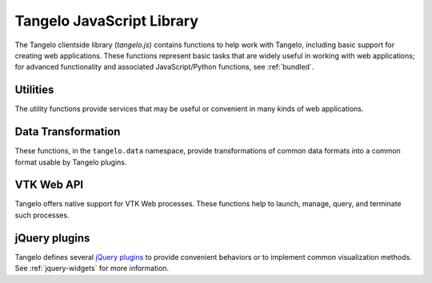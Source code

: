 ==================================
    Tangelo JavaScript Library
==================================

The Tangelo clientside library (*tangelo.js*) contains functions to help work
with Tangelo, including basic support for creating web applications.  These
functions represent basic tasks that are widely useful in working with web
applications; for advanced functionality and associated JavaScript/Python
functions, see :ref:`bundled`.

.. js:function:: tangelo.version()

    :rtype: **string** -- the version string

    Returns a string representing Tangelo's current version number.  See
    :ref:`versioning` for more information on Tangelo version numbers.

.. js:function:: tangelo.getPlugin(pluginName)

    :param pluginName string: The name of the plugin to retrieve

    :rtype: **object** -- the contents of the requested plugin

    Returns an object containing the plugin contents for `pluginName`.  If
    `pluginName` does not yet exist as a plugin, the function first creates it
    as an empty object.

    This is a standard way to create and work with plugins.  For instance, if
    ``foobar.js`` introduces the *foobar* clientside plugin, it may contain code
    like this:

    .. code-block:: javascript

        var plugin = tangelo.getPlugin("foobar");

        plugin.awesomeFunction = function () { ... };

        plugin.greatConstant = ...

    The contents of this example plugin would hereafter be accessible via
    ``tangelo.plugin.foobar``.

.. js:function:: tangelo.pluginUrl(plugin[, *pathComponents])

    :param string api: The name of the Tangelo plugin to construct a URL for.

    :param string \*pathComponents: Any extra path components to be appended to
        the constructed URL.

    :rtype: **string** -- the URL corresponding to the requested plugin and path

    Constructs and returns a URL for the named `plugin`, with optional trailing
    path components listed in the remaining arguments to the function.

    For example, a call to ``tangelo.pluginUrl("stream", "next", "a1b2c3d4e5")``
    will return the string ``"/plugin/stream/next/a1b2c3d4e5"``.  This function is
    useful for calls to, e.g., ``$.ajax()`` when engaging a Tangelo plugin.

.. js:function:: tangelo.queryArguments()

    :rtype: **object** -- the query arguments as key-value pairs

    Returns an object whose key-value pairs are the query arguments passed to
    the current web page.

    This function may be useful to customize page content based on query
    arguments, or for restoring state based on configuration options, etc.

.. js:function:: tangelo.absoluteUrl(webpath)

    :param string webpath: an absolute or relative web path
    :rtype: **string** -- an absolute URL corresponding to the input webpath

    Computes an absolute web path for `webpath` based on the current location.
    If `webpath` is already an absolute path, it is returned unchanged;
    if relative, the return value has the appropriate prefix computed and prepended.

    For example, if called from a page residing at ``/foo/bar/index.html``,
    ``tangelo.absoluteUrl("../baz/qux/blah.html")`` would yield
    ``/foo/baz/qux/blah.html``, and ``tangelo.absoluteUrl("/one/two/three")``
    would yield ``/one/two/three``.

.. js:function:: tangelo.accessor([spec])

    :param spec object: The accessor specification
    :rtype: **function** -- the accessor function

    Returns an *accessor function* that behaves according to the accessor
    specification `spec`.  Accessor functions generally take as input a
    JavaScript object, and return some value that may or may not be related to
    that object.  For instance, ``tangelo.accessor({field: "mass"})`` returns a
    function equivalent to:

    .. code-block:: javascript

        function (d) {
            return d.mass;
        }

    while ``tangelo.accessor({value: 47})`` return a constant function that
    returns 47, regardless of its input.

    As a special case, if `spec` is missing, or equal to the empty object
    ``{}``, then the return value is the ``undefined accessor``, which simply
    raises a fatal error when called.

    For more information of the semantics of the `spec` argument, see
    :ref:`accessor`.

Utilities
=========

The utility functions provide services that may be useful or convenient in many
kinds of web applications.

.. js:function:: tangelo.config(webpath, callback)

    Loads the JSON file found at `webpath` asynchronously, then invokes
    `callback`, passing the JSON data, a status flag, and any error string that
    may have occurred, when the content is ready.

    This function can be used to perform static configuration of a deployed web
    application.  For example, the JSON file might list databases where
    application data is stored.

    :param string webpath: A webpath referring to a JSON configuration file -
        relative paths will be resolved with respect to the current web location

    :param function(data,status,error) callback: A callback used to access the
        configuration data once it is loaded.  `status` reads either `OK` if
        everything is well, or `could not open file` if, e.g., the file is missing.
        This may occur if, for example, the configuration file is optional.  If
        there is an ajax error, it will be passed in the `error` parameter.

Data Transformation
===================

These functions, in the ``tangelo.data`` namespace, provide transformations of
common data formats into a common format usable by Tangelo plugins.

.. js:function:: tangelo.data.tree(spec)

    Converts an array of nodes with ids and child lists into a nested tree structure.
    The nested tree format with a standard `children` attribute is the required format for other Tangelo
    functions such as :js:func:`$.dendrogram`.

    As an example, evaluating:

    .. code-block:: javascript

        var tree = tangelo.data.tree({
            data: [
                {name: "a", childNodes: [{child: "b", child: "c"}]},
                {name: "b", childNodes: [{child: "d"}]},
                {name: "c"},
                {name: "d"}
            ],
            id: {field: "name"},
            idChild: {field: "child"},
            children: {field: "childNodes"}
        });

    will return the following nested tree (note that the original `childNodes` attributes will also remain intact):

    .. code-block:: javascript

        {
            name: "a",
            children: [
                {
                    name: "b",
                    children: [
                        {
                            name: "d"
                        }
                    ]
                },
                {
                    name: "c"
                }
            ]
        }

    :param object spec.data: The array of nodes.
    :param Accessor spec.id: An accessor for the ID of each node in the tree.
    :param Accessor spec.idChild: An accessor for the ID of the elements of the children array.
    :param Accessor spec.children: An accessor to retrieve the array of children for a node.

.. js:function:: tangelo.data.distanceCluster(spec)

    :param object spec.data: The array of nodes.
    :param number spec.clusterDistance: The radius of each cluster.
    :param Accessor spec.x: An accessor to the :math:`x`-coordinate of a node.
    :param Accessor spec.y: An accessor to the :math:`y`-coordinate of a node.
    :param function spec.metric: A function that returns the distance between two nodes provided
        as arguments.

    Groups an array of nodes together into clusters based on distance according to some metric.  By
    default, the 2D Euclidean distance, 
    :math:`d(a, b) = \sqrt{(a\mathord{.}x - b\mathord{.}x)^2 + (a\mathord{.}y - b\mathord{.}y)^2}`, 
    will be used.  One can override the accessors to the :math:`x` and :math:`y`-coordinates of the nodes
    via the `spec` object.  The algorithm supports arbitrary topologies with the presence of a 
    custom metric.  If a custom metric is provided, the `x`/`y` accessors are ignored.

    For each node, the algorithm searches for a cluster with a distance `spec.clusterDistance`.  If such a 
    cluster exists, the node is added otherwise a new cluster is created centered at the node.  As implemented,
    it runs in :math:`\mathcal{O}(nN)` time for :math:`n` nodes and :math:`N` clusters.  If the cluster distance
    provided is negative, then the algorithm will be skipped and all nodes will be placed in their own cluster group.
    
    The data array itself is mutated so that each node will contain a `cluster` property set to an array containing
    all nodes in the local cluster.  For example, with clustering distance 5 the following data array

    >>> data
    [
        { x: 0, y: 0 },
        { x: 1, y: 0 },
        { x: 10, y: 0 }
    ]

    will become

    >>> data
    [
        { x: 0, y: 0, cluster: c1 },
        { x: 1, y: 0, cluster: c1 },
        { x: 10, y: 0, cluster: c2 }
    ]

    with

    >>> c1
    [ data[0], data[1] ]
    >>> c2
    [ data[2] ]

    In addition, the function returns an object with properties `singlets` and `clusters` containing an array of nodes
    in their own cluster and an array of all cluster with more than one node, respectively.  As in the previous example,

    >>> tangelo.data.distanceCluster( { data: data, clusterDistance: 5 } )
    {
        singlets: [ data[2] ],
        clusters: [ [ data[0], data[1] ] ]
    }

.. js:function:: tangelo.data.smooth(spec)

    :param object spec.data: An array of data objects.
    :param Accessor spec.x: An accessor to the independent variable.
    :param Accessor spec.y: An accessor to the dependent variable.
    :param function spec.set: A function to set the dependent variable of a data object.
    :param string spec.kernel: A string denoting a predefined kernel or a function computing a custom kernel.
    :param number spec.radius: The radius of the convolution.
    :param bool spec.absolute: Whether the radius is given in absolute coordinates or relative to the data extent.
    :param bool spec.sorted: Whether the data is presorted by independent variable, if not the data will be sorted internally.
    :param bool spec.normalize: Whether or not to normalize the kernel to 1.

    Performs 1-D smoothing on a dataset by convolution with a kernel function.  The mathematical operation performed is as
    follows:

    .. math:: y_i \leftarrow \sum_{\left|x_i - x_j\right|<R} K\left(x_i,x_j\right)y_j

    for :math:`R=` **spec.radius** and :math:`K=` **spec.kernel**.  Predefined kernels can be specified as strings,
    these include:

        * *box*: simple moving average (default),

        * *gaussian*: gaussian with standard deviation **spec.radius**/3.
    
    The function returns an array of numbers representing the smoothed dependent variables.  In addition 
    if **spec.set** was given, the input data object is modified as well.  The set method is called after
    smoothing as follows:

    .. code-block:: javascript

        set.call(data, y(data[i]), data[i], i),

    and the kernel is called as:

    .. code-block:: javascript

        kernel.call(data, x(data[i]), x(data[j]), i, j).

    The default options called by

    .. code-block:: javascript
        
        smooth({ data: data })
    
    will perform a simple moving average of the data over a window that
    is of radius :math:`0.05` times the data extent.  A more advanced example

    .. code-block:: javascript

        smooth({
            data: data,
            kernel: 'gaussian',
            radius: 3,
            absolute: true,
            sorted: false
        })

    will sort the input data and perform a gaussian smooth with standard deviation equal to :math:`1`.

.. js:function:: tangelo.data.bin(spec)

    :param object spec.data: An array of data objects.
    :param Accessor spec.value: An accessor to the value of a data object.
    :param integer spec.nBins: The number of bins to create (default 25).
    :param number spec.min: The minimum bin value (default data minimum).
    :param number spec.max: The maximum bin value (default data maximum).
    :param object spec.bins: User defined bins to aggregate the data into.

    Aggregates an array of data objects into a set of bins that can be used to draw a histogram.
    The bin objects returned by this method look as follows:

    .. code-block:: javascript

        {
            "min": 0,
            "max": 1,
            "count": 5
        }

    A data object is counted as inside the bin if its value is in the half open interval
    ``[ min, max )``; however for the right most bin, values equal to the maximum
    are also included.  The default behavior of this method is two construct a new array of
    equally spaced bins between data's minimum value and the data's maximum value.  If
    ``spec.bins`` is given, then the data is aggregated into these bins rather
    than a new set being generated.  In this case, the bin objects are mutated rather
    a new array being created.  In addition, the counters are **not** reset to 0, so the user must
    do so manually if the bins are reused over multiple calls.

    Examples:

    .. code-block:: javascript

        >>> tangelo.data.bin({
                data: [{"value": 0}, {"value": 1}, {"value": 2}],
                nBins: 2
            })
        [
            {"min": 0, "max": 1, "count": 1},
            {"min": 1, "max": 2, "count": 2}
        ]

        >>> tangelo.data.bin({
                data: [{"value": 1}, {"value": 3}],
                nBins: 2,
                min: 0,
                max: 4
            })
        [
            {"min": 0, "max": 2, "count": 1},
            {"min": 2, "max": 4, "count": 1}
        ]

        >>> tangelo.data.bin({
                data: [{"value": 1}, {"value": 3}],
                bins: [{"min": 0, "max": 2, "count": 1}, {"min": 2, "max": 10, "count": 0}]
            })
        [
            {"min": 0, "max": 2, "count": 2},
            {"min": 2, "max": 10, "count": 1}
        ]

.. _vtkweb-js:

VTK Web API
===========

Tangelo offers native support for VTK Web processes.  These functions help to
launch, manage, query, and terminate such processes.

.. js:function:: tangelo.vtkweb.processes(callback)

    Asynchronously retrieves a list of VTK Web process keys, and invokes
    `callback` with the list.

    :param function(keys) callback: The callback to invoke when the list of keys
        becomes available

.. js:function:: tangelo.vtkweb.info(key, callback)

    Retrieves a status report about the VTK Web process keyed by `key`, then
    invokes `callback` with it when it becomes available.

    The report is a JavaScript object containing a ``status`` field indicating
    whether the request succeeded ("complete") or not ("failed").  If the status
    is "failed", the ``reason`` field will explain why.

    A successful report will contain a ``process`` field that reads either
    "running" or "terminated".  For a terminated process, the ``returncode``
    field will contain the exit code of the process.

    For running processes, there are additional fields: ``port``, reporting the
    port number the process is running on, and ``stdout`` and ``stderr``, which
    contain a list of lines coming from those two output streams.

    This function may be useful for debugging an errant VTK Web script.

.. js:function:: tangelo.vtkweb.launch(cfg)

    Attempts to launch a new VTK Web process by running a Python script found at
    `cfg.url`, passing `cfg.argstring` as commandline arguments to the launcher
    script.  If successful, the streaming image output will be sent to the first
    DOM element matching the CSS selector given in `cfg.viewport`, which should
    generally be a ``div`` element.

    After the launch attempt succeeds or fails, `callback` is invoked, passing
    the process key as the first argument, and the error object describing any
    errors that occurred as the second (or ``undefined`` if there was no error).

    :param string cfg.url: A relative or absolute web path referring to a VTK
        Web script
    :param string cfg.argstring: A string containing command line arguments to
        pass to the launcher script
    :param string cfg.viewport: A CSS selector for the ``div`` element to serve
        as the graphics viewport for the running process
    :param function(key,error) cfg.callback: A callback that reports the key of
        the new process, or the error that occured

.. js:function:: tangelo.vtkweb.terminate(key[, callback])

    Attempts to terminate the VTK Web process keyed by `key`.  If there is a
    `callback`, it will be invoked with the key of the terminated process, the
    DOM element that was the viewport for that process, and an error (if any).
    The key is passed to the callback in case this function is called several
    times at once, and you wish to distinguish between the termination of
    different processes.  The DOM element is passed in case you wish to change
    something about the appearance of the element upon termination.

    :param string key: The key of the process to terminate
    :param function(key,viewport,error) callback: A callback that will be
        invoked upon completion of the termination attempt

jQuery plugins
==============

Tangelo defines several `jQuery plugins <http://learn.jquery.com/plugins/>`_ to
provide convenient behaviors or to implement common visualization methods.  See
:ref:`jquery-widgets` for more information.

.. js:function:: $.svgColorLegend(cfg)

    Constructs an SVG color legend in the ``g`` element specified by
    `cfg.legend`, mapping colors from the elements of `cfg.categories`
    through the function `cfg.cmap_func`.

    :param string cfg.legend: CSS selector for SVG group element that will
        contain the legend
    :param function cfg.cmap_func: A colormapping function to create color
        patches for the legend entries
    :param integer cfg.xoffset: How far, in pixels, to set the legend from the
        left edge of the parent SVG element.
    :param integer cfg.yoffset: How far, in pixels, to set the legend from the
        top edge of the parent SVG element.
    :param string[] cfg.categories: A list of strings naming the categories
        represented in the legend.
    :param integer cfg.height_padding: How much space, in pixels, to place
        between legend entries.
    :param integer cfg.width_padding: How much space, in pixels, to place
        between a color patch and its associated label
    :param integer cfg.text_spacing: How far, in pixels, to raise text labels
        (used to vertically center text within the vertical space occupied by a
        color patch).
    :param object cfg.legend_margins: An object with (optional) fields `top`,
        `bottom`, `left`, and `right`, specifying how much space, in pixels, to
        leave between the edge of the legend and the entries.
    :param bool cfg.clear: Whether to clear out the previous contents of the
        element selected by `cfg.legend`.

.. js:function:: $.dendrogram(spec)

    :param object spec.data: A nested tree object where child nodes are stored in the `children` attribute.
    :param accessor spec.label: The accessor for displaying tree node labels.
    :param accessor spec.id: The accessor for the node ID.
    :param accessor spec.nodeColor: The accessor for the color of the nodes.
    :param accessor spec.labelSize: The accessor for the font size of the labels.
    :param accessor spec.lineWidth: The accessor for the stroke width of the node links.
    :param accessor spec.lineColor: The accessor for the stroke color of the node links.
    :param accessor spec.nodeSize: The accessor for the radius of the nodes.
    :param accessor spec.labelPosition: The accessor for the label position relative to
        the node.  Valid return values are `'above'` and `'below'`.
    :param accessor spec.expanded: The accessor to a boolean value that determines whether
        the given node is expanded or not.
    :param string spec.lineStyle: The node link style: `'curved'` or `'axisAligned'`.
    :param string spec.orientation: The graph orientation: `'vertical'` or `'horizontal'`.
    :param number spec.duration: The transition animation duration.
    :param object spec.on: An object of event handlers.  The handler receives the data
        element as an argument and the dom node as `this`.  If the function returns
        `true`, the default action is perfomed after the handler, otherwise it is
        prevented.  Currently, only the `'click'` event handler is exposed.

    Constructs an interactive dendrogram.

    .. js:function:: resize()

        Temporarily turns transitions off and resizes the dendrogram.  Should be
        called whenever the containing dom element changes size.

.. js:function:: $.geodots(spec)

    Constructs a map from a `GeoJSON <http://geojson.org/>`_ specification, and
    plots colored SVG dots on it according to `spec.data`.

    `spec.worldGeometry` is a web path referencing a GeoJSON file.  `spec.data`
    is an array of JavaScript objects which may encode geodata attributes such
    as longitude and latitude, and visualization parameters such as size and
    color, while `spec.latitude`, `spec.longitude`, and `spec.size` are accessor
    specifications describing how to derive the respective values from the data
    objects.  `spec.color` is an accessor deriving categorical values to put
    through a color mapping function.

    .. image:: images/geodots-small.png
        :align: center

    For a demonstration of this plugin, see the :root:`geodots example
    </examples/geodots>`.

    :param string spec.worldGeometry: A web path to a GeoJSON file
    :param accessor spec.latitude: An accessor for the latitude component
    :param accessor spec.longitude: An accessor for the longitude component
    :param accessor spec.size: An accessor for the size of each plotted circle
    :param accessor spec.color: An accessor for the colormap category for each
        plotted circle

.. js:function:: $.geonodelink(spec)

    Constructs a map from a `GeoJSON <http://geojson.org/>`_ specification, and
    plots a node-link diagram on it according to `spec.data`.  This plugin
    produces similar images as :js:func:`$.geodots` does.

    `spec.worldGeometry` is a web path referencing a GeoJSON file.

    `spec.data` is an object containing two fields: ``nodes`` and ``links``.
    The ``nodes`` field contains an array of JavaScript objects of the exact
    same structure as the `spec.data` array passed to :js:func:`$.geodots`,
    encoding each node's location and visual properties.

    The ``links`` field contains a list of objects, each encoding a single link
    by specifying its source and target node as an index into the ``nodes``
    array.  `spec.linkSource` and `spec.linkTarget` are accessors describing how
    to derive the source and target values from each of these objects.

    The plugin draws a map with nodes plotted at their specified locations, with
    the specified links drawn as black lines between the appropriate nodes.

    .. image:: images/geonodelink-small.png
        :align: center

    For a demonstration of this plugin, see the :root:`geonodelink example
    </examples/geonodelink>`.

    :param object spec.data: The encoded node-link diagram to plot
    :param string spec.worldGeometry: A web path to a GeoJSON file
    :param accessor spec.nodeLatitude: An accessor for the latitude component of
        the nodes
    :param accessor spec.nodeLongitude: An accessor for the longitude component
        of the nodes
    :param accessor spec.nodeSize: An accessor for the size of each plotted circle
    :param accessor spec.nodeColor: An accessor for the colormap category for each
        plotted circle
    :param accessor spec.linkSource: An accessor to derive the source node of
        each link
    :param accessor spec.linkTarget: An accessor to derive the target node of
        each link

.. js:function:: $.mapdots(spec)

    This plugin performs the same job as :js:func:`$.geodots`, but plots the dots
    on an interactive Google Map rather than a GeoJSON map.  To this end, there
    is no need for a "worldGeometry" argument, but the data format and other
    arguments remain the same.

    .. image:: images/mapdots-small.png
        :align: center

    For a demonstration of this plugin, see the :root:`mapdots example
    </examples/mapdots>`.

    :param object[] spec.data: The list of dots to plot
    :param accessor spec.latitude: An accessor for the latitude component
    :param accessor spec.longitude: An accessor for the longitude component
    :param accessor spec.size: An accessor for the size of each plotted circle
    :param accessor spec.color: An accessor for the colormap category for each
        plotted circle

.. js:function:: $.geojsMap(spec)

    This plugin provides a low level interface to the
    `geojs <https://github.com/OpenGeoscience/geojs>`_ mapping library.
    For a simple example of using this plugin, see the :root:`geojsMap example
    </examples/geojsMap>`.

    :param integer spec.zoom: The initial zoom level of the map.

    The widget also contains the following public methods for drawing on the
    map.

    .. js:function:: latlng2display(points)

        Converts a point or points in latitude/longitude coordinates into screen pixel
        coordinates.  This function takes in either a `geo.latlng` object or
        an array of such objects.  It always returns an array of objects with
        properties:

            * `x` the horizontal pixel coordinate

            * `y` the vertical pixel coordinate

        :param geo.latlng point: The world coordinate(s) to be converted

    .. js:function:: display2latlng(points)

        This is the inverse of `latlng2display` returning an array of
        `geo.latlng` objects.

        :param object point: The world coordinate(s) to be converted

    .. js:function:: svg()

        Returns an svg DOM element contained in the geojs map.  This
        element directly receives mouse events from the browser, so
        you can attach event handlers to svg elements as if the map
        were not present.  You can call stopPropagation to customize
        user intaraction and to prevent mouse events from reaching the map.

    .. js:function:: map()

        Returns the geojs `map` object for advanced customization.

    Users of this plugin should attach a handler to the `draw` event that
    recomputes the pixel coordinates and redraws the svg elements.  The
    plugin will trigger this event whenever the map is panned, zoomed, or
    resized.


.. js:function:: $.geojsdots(spec)

    This plugin is similar to :js:func:`$.mapdots`, but plots the dots
    using the geojsMap plugin.

    For a demonstration of this plugin, see the :root:`geojsdots example
    </examples/geojsdots>`.

    :param object[] spec.data: The list of dots to plot
    :param accessor spec.latitude: An accessor for the latitude component
    :param accessor spec.longitude: An accessor for the longitude component
    :param accessor spec.size: An accessor for the size of each plotted circle
    :param accessor spec.color: An accessor for the colormap category for each
        plotted circle

.. js:function:: $.nodelink(spec)

    Constructs an interactive node-link diagram.  `spec.data` is an object with
    ``nodes`` and ``links`` fields, each of which is a list of objects.  The
    ``nodes`` list objects specify the nodes' visual properties, while the
    ``links`` list simply specifies the nodes at the end of each link, as
    indices into the ``nodes`` list.

    The accessors `spec.linkSource` and `spec.linkTarget` specify how to extract
    the source and target information from each link object, while
    `spec.nodeSize` and `spec.nodeColor` specify how to extract these visual
    properties from the node objects, much as in the :js:func:`$.geonodelink`
    plugin.  `spec.nodeCharge` specifies the simulated electrostatic
    charge on the nodes, for purposes of running the interactive node placement
    algorithm (see the `D3 documentation
    <https://github.com/mbostock/d3/wiki/Force-Layout#wiki-charge>`_ for more
    information).  Finally, `spec.nodeLabel` is an accessor describing what, if
    any, text label should be attached to each node.

    :param object spec.data: The node-link diagram data
    :param accessor spec.nodeSize: An accessor for the size of each node
    :param accessor spec.nodeColor: An accessor for the colormap category for
        each node
    :param accessor spec.nodeLabel: An accessor for each node's text label
    :param accessor spec.nodeCharge: An access for each node's simulated
        electrostatic charge
    :param accessor spec.linkSource: An accessor to derive the source node of
        each link
    :param accessor spec.linkTarget: An accessor to derive the target node of
        each link

.. js:function:: $.correlationPlot(spec)

    Constructs a grid of scatter plots that are designed to show the relationship
    between different variables or properties in a dataset.

    :param object[] spec.variables: An array of functions representing variables or properties
        of the dataset.  Each of these functions takes a data element as
        an argument and returns a number between 0 and 1.  In addition, the functions
        should have a `label` attribute whose value is the string used for the
        axis labels.
    :param object[] spec.data: An array of data elements that will be plotted.
    :param accessor spec.color: An accessor for the color of each marker.
    :param bool spec.full: Whether to show a full plot layout or not.  See the
        images below for an example.  This value cannot currently be changed after the
        creation of the plot.

    .. figure:: images/correlationPlotFull.png
        :align: center
        :alt: Full correlation plot layout

        An example of a full correlation plot layout.  All variables are shown on the
        horizontal and vertical axes.

    .. figure:: images/correlationPlotHalf.png
        :align: center
        :alt: Half correlation plot layout

        An example of a half correlation plot layout.  Only the upper left corner of the
        full layout are displayed.

.. js:function:: $.timeline(spec)

    Constructs a line plot with time on the x-axis and an arbitrary numerical value on the
    y-axis.

    :param object[] spec.data: An array of data objects from which the timeline will be derived.
    :param accessor spec.x: An accessor for the time of the data.
    :param accessor spec.y: An accessor for the value of the data.
    :param number spec.transition: The duration of the transition animation in milliseconds, or
        false to turn off transitions.

    .. js:function:: xScale()
    .. js:function:: yScale()

        These return a d3 linear scale representing the transformation from plot coordinates to
        screen pixel coordinates.  They make it possible to add custom annotations to
        the plot by appending an svg element to the `d3.select('.plot')` selection at the coordinates
        returned by the scales.

    .. image:: images/timeline.png
        :align: center
        :alt: An example timeline plot
.. .. js:class:: tangelo.GoogleMapSVG(elem, mapoptions, cfg, cont)

.. todo::
    Fill in GoogleMapSVG section
